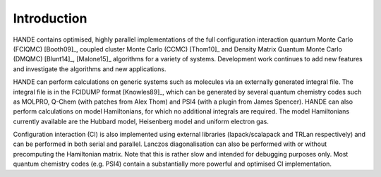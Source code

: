 Introduction
============

HANDE contains optimised, highly parallel implementations of the full configuration
interaction quantum Monte Carlo (FCIQMC) [Booth09]_, coupled cluster
Monte Carlo (CCMC) [Thom10]_ and Density Matrix Quantum Monte Carlo (DMQMC) 
[Blunt14]_, [Malone15]_ algorithms for a variety of systems.  Development
work continues to add new features and investigate the algorithms and new applications.

HANDE can perform calculations on generic systems such as molecules via an externally
generated integral file. The integral file is in the FCIDUMP format
[Knowles89]_, which can be generated by several quantum chemistry codes such as
MOLPRO, Q-Chem (with patches from Alex Thom) and PSI4 (with a plugin from James
Spencer).  HANDE can also perform calculations on model Hamiltonians, for which no
additional integrals are required.  The model Hamiltonians currently available are the
Hubbard model, Heisenberg model and uniform electron gas.

Configuration interaction (CI) is also implemented using external libraries
(lapack/scalapack and TRLan respectively) and can be performed in both serial and
parallel.  Lanczos diagonalisation can also be performed with or without precomputing the
Hamiltonian matrix.  Note that this is rather slow and intended for debugging purposes
only.  Most quantum chemistry codes (e.g. PSI4) contain a substantially more powerful and
optimised CI implementation.
